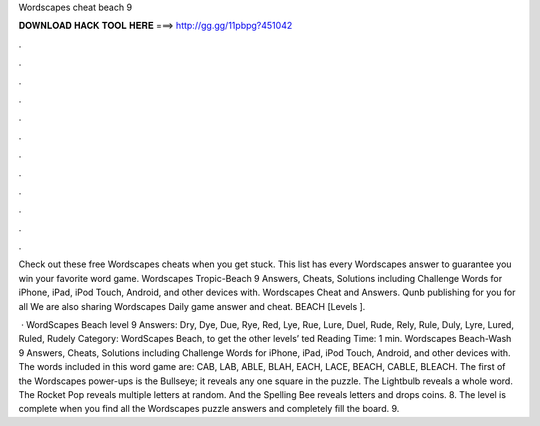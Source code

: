 Wordscapes cheat beach 9



𝐃𝐎𝐖𝐍𝐋𝐎𝐀𝐃 𝐇𝐀𝐂𝐊 𝐓𝐎𝐎𝐋 𝐇𝐄𝐑𝐄 ===> http://gg.gg/11pbpg?451042



.



.



.



.



.



.



.



.



.



.



.



.

Check out these free Wordscapes cheats when you get stuck. This list has every Wordscapes answer to guarantee you win your favorite word game. Wordscapes Tropic-Beach 9 Answers, Cheats, Solutions including Challenge Words for iPhone, iPad, iPod Touch, Android, and other devices with. Wordscapes Cheat and Answers. Qunb publishing for you for all We are also sharing Wordscapes Daily game answer and cheat. BEACH [Levels ].

 · WordScapes Beach level 9 Answers: Dry, Dye, Due, Rye, Red, Lye, Rue, Lure, Duel, Rude, Rely, Rule, Duly, Lyre, Lured, Ruled, Rudely Category: WordScapes Beach, to get the other levels’ ted Reading Time: 1 min. Wordscapes Beach-Wash 9 Answers, Cheats, Solutions including Challenge Words for iPhone, iPad, iPod Touch, Android, and other devices with. The words included in this word game are: CAB, LAB, ABLE, BLAH, EACH, LACE, BEACH, CABLE, BLEACH. The first of the Wordscapes power-ups is the Bullseye; it reveals any one square in the puzzle. The Lightbulb reveals a whole word. The Rocket Pop reveals multiple letters at random. And the Spelling Bee reveals letters and drops coins. 8. The level is complete when you find all the Wordscapes puzzle answers and completely fill the board. 9.
